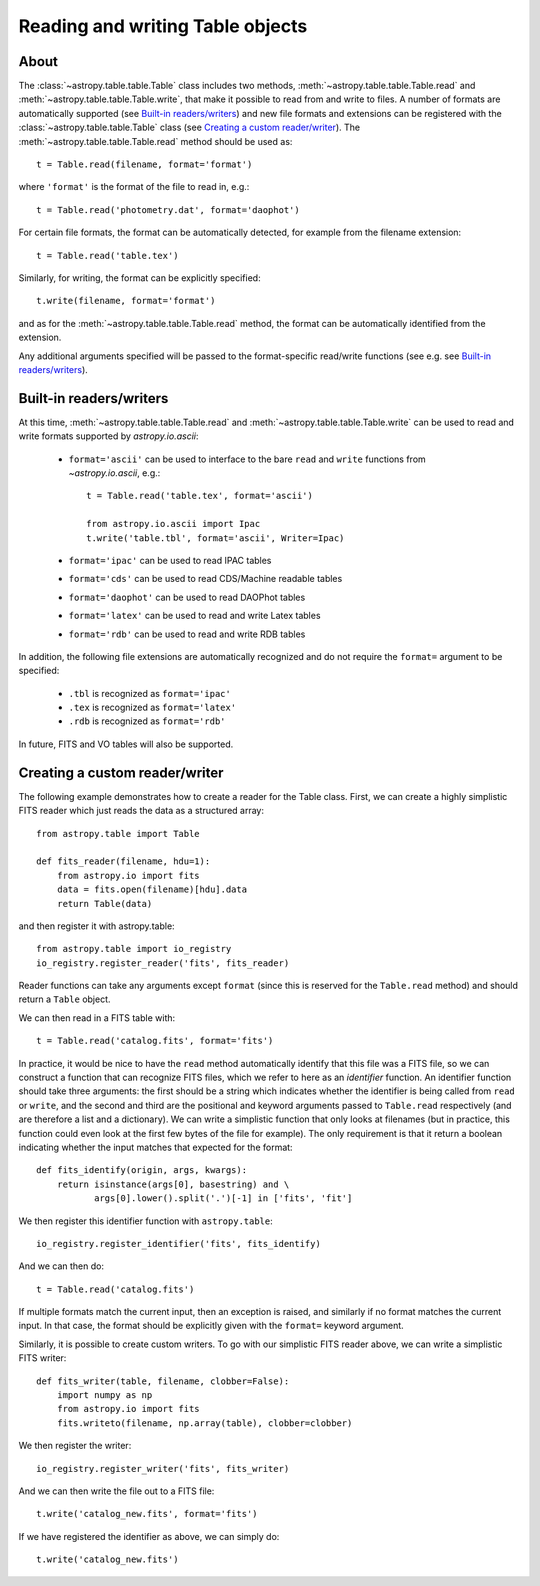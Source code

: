 .. _table_io:

Reading and writing Table objects
---------------------------------

About
^^^^^

The :class:`~astropy.table.table.Table` class includes two methods,
:meth:`~astropy.table.table.Table.read` and
:meth:`~astropy.table.table.Table.write`, that make it possible to read from
and write to files. A number of formats are automatically supported (see
`Built-in readers/writers`_) and new file formats and extensions can be
registered with the :class:`~astropy.table.table.Table` class (see `Creating a
custom reader/writer`_). The :meth:`~astropy.table.table.Table.read` method should be used as::

    t = Table.read(filename, format='format')

where ``'format'`` is the format of the file to read in, e.g.::

    t = Table.read('photometry.dat', format='daophot')

For certain file formats, the format can be automatically detected, for
example from the filename extension::

    t = Table.read('table.tex')

Similarly, for writing, the format can be explicitly specified::

    t.write(filename, format='format')

and as for the :meth:`~astropy.table.table.Table.read` method, the format can
be automatically identified from the extension.

Any additional arguments specified will be passed to the format-specific
read/write functions (see e.g. see `Built-in readers/writers`_).

Built-in readers/writers
^^^^^^^^^^^^^^^^^^^^^^^^

At this time, :meth:`~astropy.table.table.Table.read` and
:meth:`~astropy.table.table.Table.write` can be used to read and write formats
supported by `astropy.io.ascii`:

    * ``format='ascii'`` can be used to interface to the bare ``read`` and
      ``write`` functions from `~astropy.io.ascii`, e.g.::

         t = Table.read('table.tex', format='ascii')

         from astropy.io.ascii import Ipac
         t.write('table.tbl', format='ascii', Writer=Ipac)

    * ``format='ipac'`` can be used to read IPAC tables

    * ``format='cds'`` can be used to read CDS/Machine readable tables

    * ``format='daophot'`` can be used to read DAOPhot tables

    * ``format='latex'`` can be used to read and write Latex tables

    * ``format='rdb'`` can be used to read and write RDB tables

In addition, the following file extensions are automatically recognized and do not require the ``format=`` argument to be specified:

    * ``.tbl`` is recognized as ``format='ipac'``
    * ``.tex`` is recognized as ``format='latex'``
    * ``.rdb`` is recognized as ``format='rdb'``

In future, FITS and VO tables will also be supported.

Creating a custom reader/writer
^^^^^^^^^^^^^^^^^^^^^^^^^^^^^^^

The following example demonstrates how to create a reader for the
Table class. First, we can create a highly simplistic FITS reader
which just reads the data as a structured array::

    from astropy.table import Table

    def fits_reader(filename, hdu=1):
        from astropy.io import fits
        data = fits.open(filename)[hdu].data
        return Table(data)

and then register it with astropy.table::

    from astropy.table import io_registry
    io_registry.register_reader('fits', fits_reader)

Reader functions can take any arguments except ``format`` (since this
is reserved for the ``Table.read`` method) and should return a
``Table`` object.

We can then read in a FITS table with::

    t = Table.read('catalog.fits', format='fits')

In practice, it would be nice to have the ``read`` method automatically
identify that this file was a FITS file, so we can construct a function that
can recognize FITS files, which we refer to here as an *identifier*
function. An identifier function should take three arguments: the first
should be a string which indicates whether the identifier is being called
from ``read`` or ``write``, and the second and third are the positional and
keyword arguments passed to ``Table.read`` respectively (and are therefore a
list and a dictionary). We can write a simplistic function that only looks
at filenames (but in practice, this function could even look at the first
few bytes of the file for example). The only requirement is that it return a
boolean indicating whether the input matches that expected for the format::

    def fits_identify(origin, args, kwargs):
        return isinstance(args[0], basestring) and \
               args[0].lower().split('.')[-1] in ['fits', 'fit']

We then register this identifier function with ``astropy.table``::

    io_registry.register_identifier('fits', fits_identify)

And we can then do::

    t = Table.read('catalog.fits')

If multiple formats match the current input, then an exception is
raised, and similarly if no format matches the current input. In that
case, the format should be explicitly given with the ``format=``
keyword argument.

Similarly, it is possible to create custom writers. To go with our simplistic FITS reader above, we can write a simplistic FITS writer::

   def fits_writer(table, filename, clobber=False):
       import numpy as np
       from astropy.io import fits
       fits.writeto(filename, np.array(table), clobber=clobber)

We then register the writer::

   io_registry.register_writer('fits', fits_writer)

And we can then write the file out to a FITS file::

   t.write('catalog_new.fits', format='fits')

If we have registered the identifier as above, we can simply do::

   t.write('catalog_new.fits')
